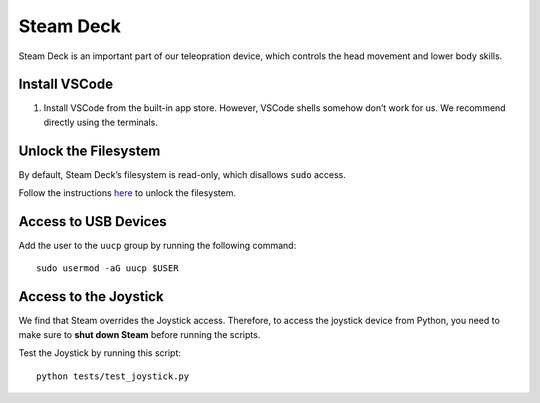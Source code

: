 Steam Deck
==========

Steam Deck is an important part of our teleopration device, which
controls the head movement and lower body skills.

Install VSCode
--------------

1. Install VSCode from the built-in app store. However, VSCode shells
   somehow don’t work for us. We recommend directly using the terminals.

Unlock the Filesystem
---------------------

By default, Steam Deck’s filesystem is read-only, which disallows
``sudo`` access.

Follow the instructions `here <TODO>`__ to unlock the filesystem.

Access to USB Devices
---------------------

Add the user to the ``uucp`` group by running the following command:

::

   sudo usermod -aG uucp $USER

Access to the Joystick
----------------------

We find that Steam overrides the Joystick access. Therefore, to access
the joystick device from Python, you need to make sure to **shut down
Steam** before running the scripts.

Test the Joystick by running this script:

::

   python tests/test_joystick.py
